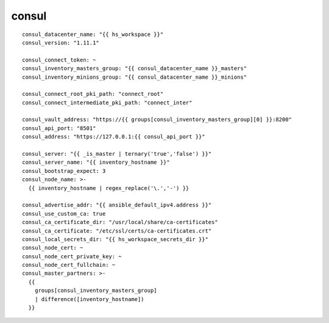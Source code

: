 consul
============

::

  consul_datacenter_name: "{{ hs_workspace }}"
  consul_version: "1.11.1"

  consul_connect_token: ~
  consul_inventory_masters_group: "{{ consul_datacenter_name }}_masters"
  consul_inventory_minions_group: "{{ consul_datacenter_name }}_minions"

  consul_connect_root_pki_path: "connect_root"
  consul_connect_intermediate_pki_path: "connect_inter"

  consul_vault_address: "https://{{ groups[consul_inventory_masters_group][0] }}:8200"
  consul_api_port: "8501"
  consul_address: "https://127.0.0.1:{{ consul_api_port }}"

  consul_server: "{{ _is_master | ternary('true','false') }}"
  consul_server_name: "{{ inventory_hostname }}"
  consul_bootstrap_expect: 3
  consul_node_name: >-
    {{ inventory_hostname | regex_replace('\.','-') }}

  consul_advertise_addr: "{{ ansible_default_ipv4.address }}"
  consul_use_custom_ca: true
  consul_ca_certificate_dir: "/usr/local/share/ca-certificates"
  consul_ca_certificate: "/etc/ssl/certs/ca-certificates.crt"
  consul_local_secrets_dir: "{{ hs_workspace_secrets_dir }}"
  consul_node_cert: ~
  consul_node_cert_private_key: ~
  consul_node_cert_fullchain: ~
  consul_master_partners: >-
    {{
      groups[consul_inventory_masters_group]
      | difference([inventory_hostname])
    }}
